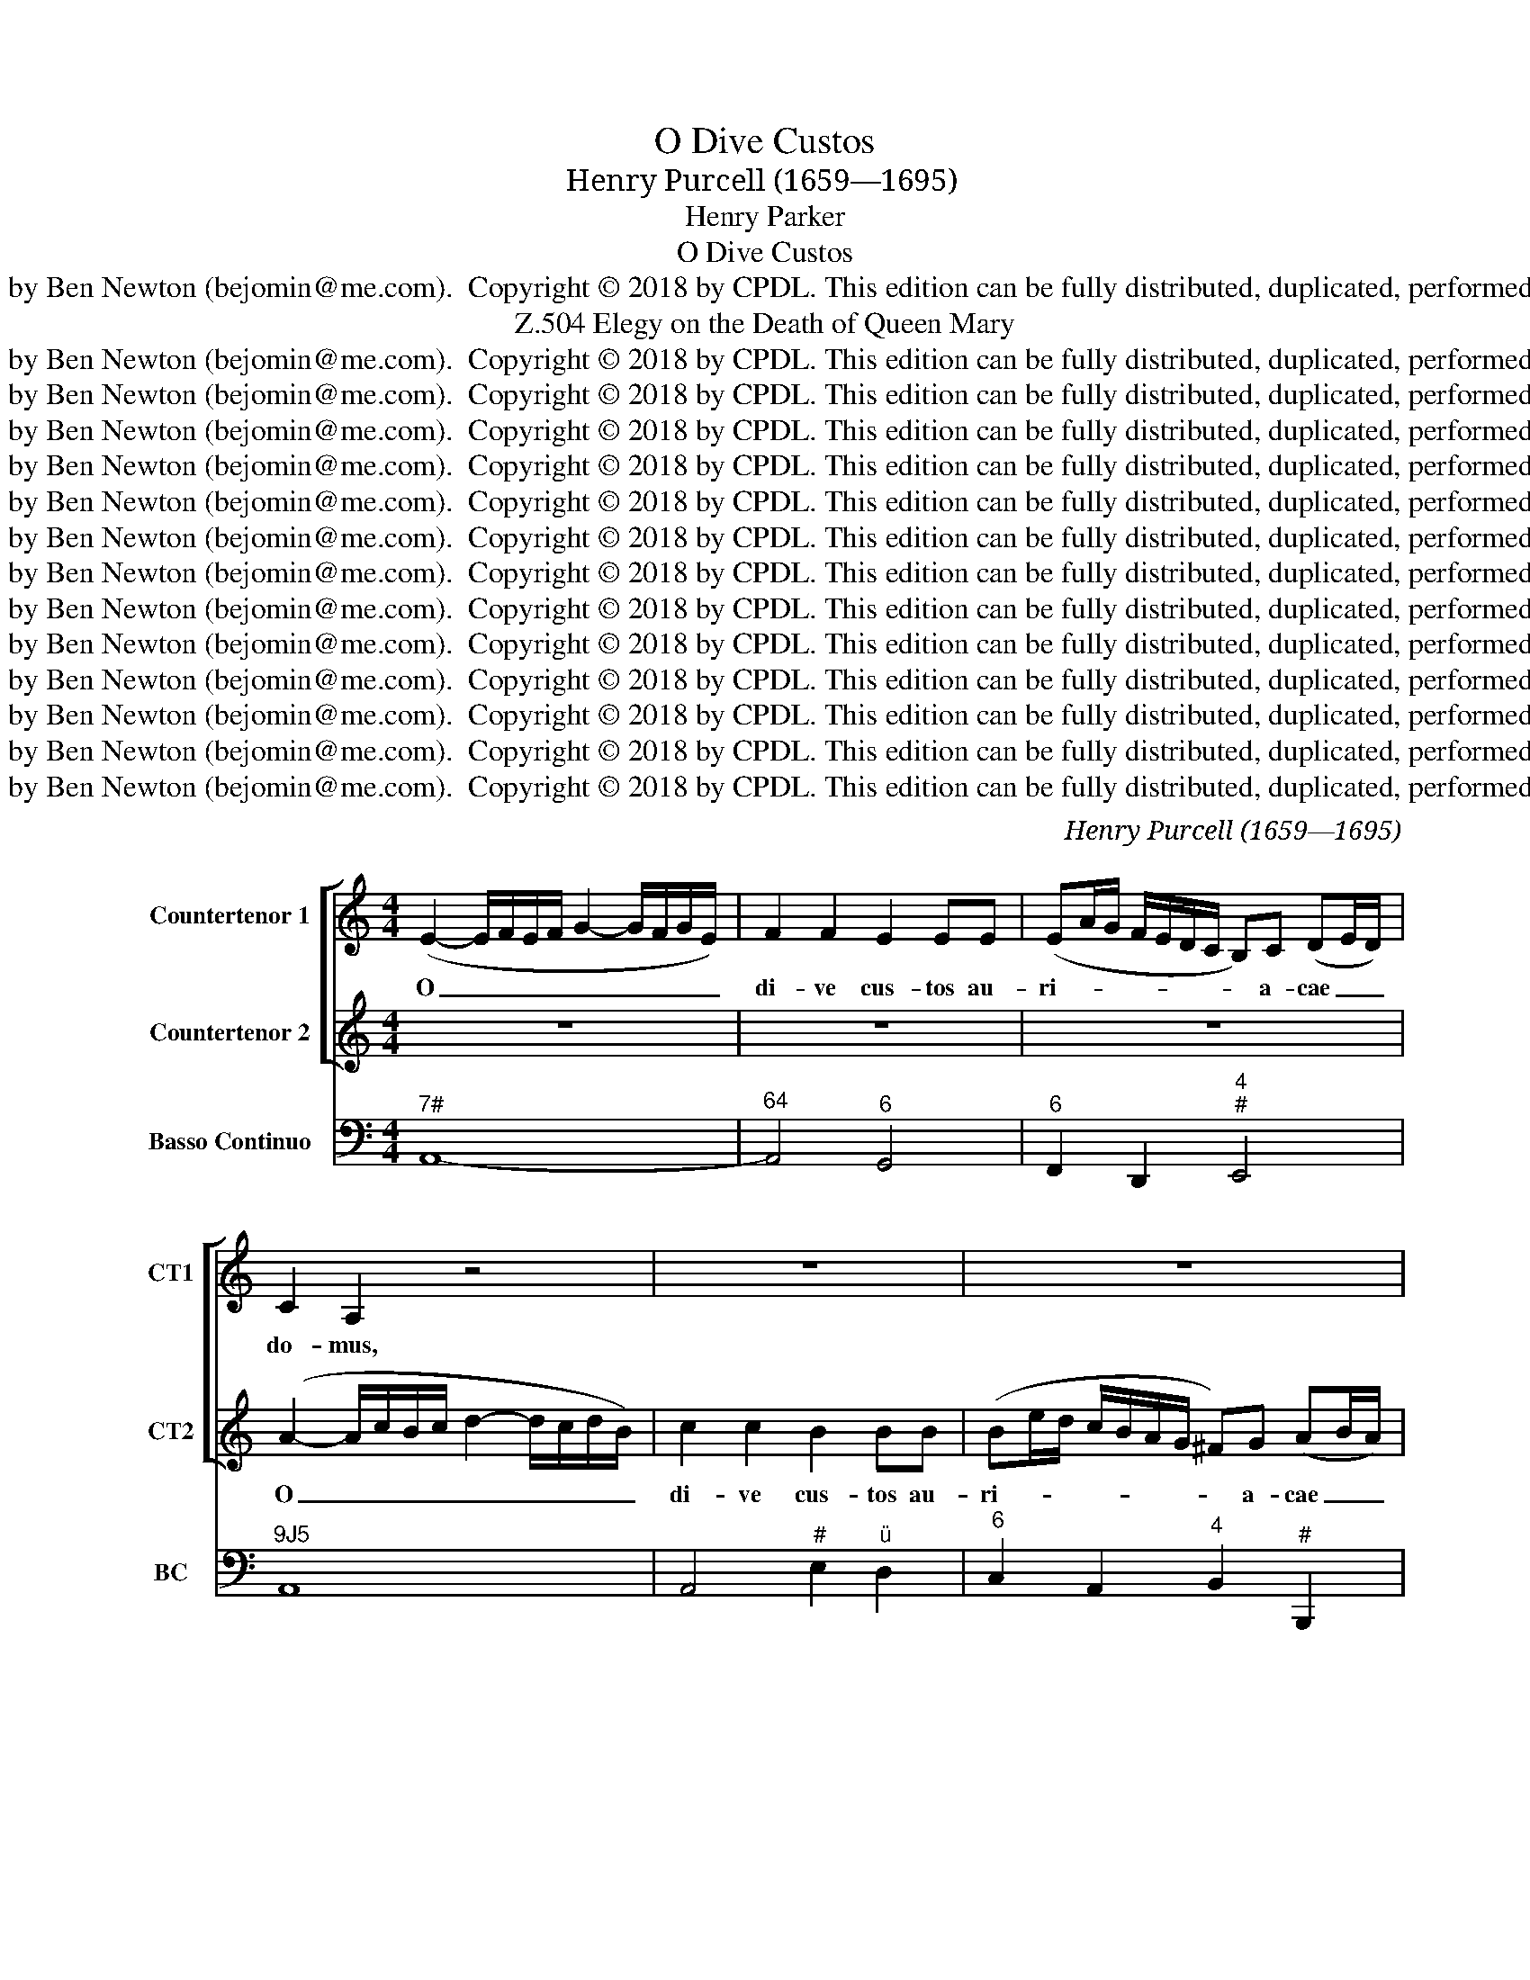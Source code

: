 X:1
T:O Dive Custos
T:Henry Purcell (1659—1695)
T:Henry Parker
T:O Dive Custos
T:Edition created by Ben Newton (bejomin@me.com).  Copyright © 2018 by CPDL. This edition can be fully distributed, duplicated, performed, and recorded.
T:Elegy on the Death of Queen Mary, Z.504
T:Edition created by Ben Newton (bejomin@me.com).  Copyright © 2018 by CPDL. This edition can be fully distributed, duplicated, performed, and recorded.
T:Edition created by Ben Newton (bejomin@me.com).  Copyright © 2018 by CPDL. This edition can be fully distributed, duplicated, performed, and recorded.
T:Edition created by Ben Newton (bejomin@me.com).  Copyright © 2018 by CPDL. This edition can be fully distributed, duplicated, performed, and recorded.
T:Edition created by Ben Newton (bejomin@me.com).  Copyright © 2018 by CPDL. This edition can be fully distributed, duplicated, performed, and recorded.
T:Edition created by Ben Newton (bejomin@me.com).  Copyright © 2018 by CPDL. This edition can be fully distributed, duplicated, performed, and recorded.
T:Edition created by Ben Newton (bejomin@me.com).  Copyright © 2018 by CPDL. This edition can be fully distributed, duplicated, performed, and recorded.
T:Edition created by Ben Newton (bejomin@me.com).  Copyright © 2018 by CPDL. This edition can be fully distributed, duplicated, performed, and recorded.
T:Edition created by Ben Newton (bejomin@me.com).  Copyright © 2018 by CPDL. This edition can be fully distributed, duplicated, performed, and recorded.
T:Edition created by Ben Newton (bejomin@me.com).  Copyright © 2018 by CPDL. This edition can be fully distributed, duplicated, performed, and recorded.
T:Edition created by Ben Newton (bejomin@me.com).  Copyright © 2018 by CPDL. This edition can be fully distributed, duplicated, performed, and recorded.
T:Edition created by Ben Newton (bejomin@me.com).  Copyright © 2018 by CPDL. This edition can be fully distributed, duplicated, performed, and recorded.
T:Edition created by Ben Newton (bejomin@me.com).  Copyright © 2018 by CPDL. This edition can be fully distributed, duplicated, performed, and recorded.
T:Edition created by Ben Newton (bejomin@me.com).  Copyright © 2018 by CPDL. This edition can be fully distributed, duplicated, performed, and recorded.
C:Henry Purcell (1659—1695)
Z:Henry Parker
Z:Edition created by Ben Newton (bejomin@me.com).  Copyright © 2018 by CPDL.
Z:This edition can be fully distributed, duplicated, performed, and recorded.
%%score [ 1 2 ] 3
L:1/8
M:4/4
K:C
V:1 treble nm="Countertenor 1" snm="CT1"
V:2 treble nm="Countertenor 2" snm="CT2"
V:3 bass nm="Basso Continuo" snm="BC"
V:1
 (E2- E/F/E/F/ G2- G/F/G/E/) | F2 F2 E2 EE | (EA/G/ F/E/D/C/ B,)C (DE/D/) | C2 A,2 z4 | z8 | z8 | %6
w: O _ _ _ _ _ _ _ _ _|di- ve cus- tos au-|ri- * * * * * * * a- cae _ _|do- mus,|||
 (B2- B/c/B/c/ d2- d/c/d/B/) | c2 c2 z4 | cB B2 B2 BB | (Be/d/ c/B/A/^G/ A4- | A>)A (A^G) A2 A2 | %11
w: O _ _ _ _ _ _ _ _ _|di- ve|cus- * tos, cus- tos au-|ri- * * * * * * *|* a- cae _ do- mus|
 z2 c2 c2 (ed) | (cBAG =FE) (E/G/F/E/) | D>D D(E/F/ G3 A/B/ | c2- c/e/d/c/ B3) c | c4 z4 | z8 | %17
w: et spes la- *|ban- * * * * * tis _ _ _|cer- ti- or im- * * * *|* * * * * * pe-|ri;||
 z8 | z2 (dG) A2 AB | (Bc)cc (B/c/B/c/ d2- | d/d/e/B/ ^c>d) d2 (dA) | (B3 =c/B/) B2 (eE) | %22
w: |o _ re- bus ad-|ver- * sis vo- can- * * * *|* * * * * * de, o _|re- * * bus ad- *|
 =F2 ^FF (G4- | G^F/A/ G/A/B/c/ B/A/G F>E) | E4 z2 (^G/^F/E) | (E/B,/^C/^D/ E/^F/^G/A/ B>)B BB | %26
w: ver- sis vo- can-||de, o _ _|su- * * * * * * * * pe- rum, o|
 (B/E/^F/^G/ A/B/=c/=d/ e4- | e/d/c/B/ A2- A)B(cd) | (d^G) G2 z2 BB | (B/c/A/B/ c2- c/d/B/c/ d2- | %30
w: su- * * * * * * * *|* * * * * * pe- rum _|de- * cus in se-|cun- * * * * * * * * *|
 d/e/c/d/ ed/c/ B3 A) | A8 ||[M:3/2] z12 | z12 | A4 c4 e4 | (d2 c2 B2 c2 d2 B2 | c6 d2) c4 | %37
w: |dis!|||Seu te flu-|en- * * * * *|* * tem|
 A6 A2 d4 | B6 c2 B4 | B4 (A2 G2) (^F2 E2) | ^D4 B,8 | E4 (^F2 G2) (A2 B2) | c4 c4 c4 | %43
w: pro- nus ad|I- si- da|in vo- * ta _|fer- vens,|in vo- * ta _|fer- vens Ox-|
 (B3 c B3 A G3 B | A3 B A3) G (^FG A2) | G4 E4 z4 | G4 G4 G4 | E4 E4 F3 G | A8 A4 | (A4 G4) F4 | %50
w: o- * * * * *|* * * ni- dum _ _|cho- rus,|seu te pre-|can- tur, quos re-|mo- ti|un- * da|
 E4 E4 A2 G2 | (G4 F4) E4 | F4 D4 z4 | d4 d4 d4 | B4 B4 c3 d | e8 e4 | (e4 d4) c4 | B4 B4 (e2 d2) | %58
w: la- vat pro- pe-|ra- * ta|Ca- mi,|seu te pre-|can- tur, quos re-|mo- ti|un- * da|la- vat pro- pe-|
 (d4 c4) B4 | c4 A4 z4 | z4 z4 z2 e2 | c4 G4 z2 c2 | (G4 F2 E2) (D2 EF) | E4 C4 G4 | (c6 d2) c4 | %65
w: ra- * ta|Ca- mi,|De-|scen- de, de-|scen- * * de _ _|cae- lo non|i- * ta|
 B6 A2 G4 | z12 | z2 A2 d4 B4 | z2 D2 G4 E4 | (A2 G2) (A2 B2) c4 | c6 d2 B4 | c4 c4 z4 | %72
w: cre- di- tas||Vi- su- rus,|vi- su- rus|ae- * des _ prae-|si- di- is|tu- is,|
 z4 z4 z2 e2 | c4 G4 z2 c2 | A4 (B2 c2) (B2 A2) | ^G4 G4 z2 G2 | A4 A4 z2 B2 | (c2 d2 e4) (d2 c2) | %78
w: De-|scen- de, de-|scen- de _ vi- *|su- rus pe-|na- tes, pe-|na- * * tes _|
 B6 c2 B4 | z4 B8 | z4 ^c8 | (d3 =c B4) A4 | (A6 B2) ^G4 | A4 A4 z4 | z4 c8 | z4 ^c8 | %86
w: cae- sa- ris,|et,|et,|pe- * * ne-|tra- * le|sa- crum,|et,|et|
 (d3 =c B4) A4 | A6 B2 ^G4 | A4 A8 ||[M:2/2] z2 z ^G (G>A G/A/B- | B/^G/)G z2 c2 (cG) | %91
w: pe- * * ne-|tra- * le|sa- crum.|Ma- ri- * * * *|* * a mu- sis _|
 (A2 B>c =G2 A>B | D>)E F2 E>D C2 | z8 | z8 | z8 | z2 z e (eB) B2 | z2 z e (eB) (B/c/d) | %98
w: fle- * * * * *|* bi- lis oc- ci- dit,||||Ma- ri- * a,|Ma- ri- * a _ _|
 c>B A2 z2 f2 | (fe) e2 z2 _e2 | (_ed) d2 z2 d2 | z2 d2 z2 (_ed) | d2 d_e c2 cc | (c_B)BB A3 A | %104
w: oc- ci- dit, o|fle- * te, o|fle- * te, o,|o, o _|fle- te Ma- ri- am! o|fle- * te- Ma- ri- am!|
 z4 z2 _B2 | (_BA)AA A2 GG | (GF)FE E3 D | D4 z2 _B2 | (_BA) A2 z2 _A2 | (_AG) G2 z2 G2 | %110
w: o|fle- * te Ma- ri- am! o|fle- * te Ca- moe- *|nae! o|fle- * te, o|fle- * te, o,|
 z2 G2 z2 G_A | F3 F z4 | z8 | F3 F ^F3 F | (^F2 G)A D3 D | z8 | c3 c ^c3 c | (^c2 d)d ^G3 G | %118
w: o fle- te,|Di- vae,||fle- te de- a|mo- * ri- en- te,||fle- te de- a|mo- * ri- en- te,|
"^O dive custos auriacae domus Et spes labantis certior imperi;O rebus adversis vocande, O superum decus in secundis!Seu te fluentem pronus ad Isida In vota fervens Oxonidum chorus,Seu te precantur, quos remoti Unda lavat properata Cami,Descende caelo non ita creditas Visurus aedes praesidiis tuis,Descende visurus penates Caesaris, et penetrale sacrum.Maria musis flebilis occidit, Maria, gentis deliciae brevis;O flete Mariam! flete, Camoenae! O flete, Divae, dea moriente. HENRY PARKER (1695)" z4 z2 (B2- | %119
w: mo-|
 B2 A2 ^G2 =G2- | %120
w: |
 G2"^O God, guardian of the House of Orange, and surer hope of fleeting power,O you who should be invoked in adversity, O divine ornament in prosperity –whether the eager choir of Oxford by the river Isis callson you in prayer of they who are washed by the swift stream of the distant Cam –come down from heaven to visit with your help the palace not thus entrusted,come down and visit the chapel of our Monarch and the sacred chamber.Mary is dying, lamented by the Muses, short-lived darling of her people,O weep for Mary, O weep you Muses, O weep you Goddesses, for the dying divinity.English translation by Oliver Taplin." ^F2 =F4- | %121
w: |
 FE) (D/C/D/B,/) (B,3 A,) | A,8 |] %123
w: * * ri- * * * en- *|te.|
V:2
 z8 | z8 | z8 | (A2- A/c/B/c/ d2- d/c/d/B/) | c2 c2 B2 BB | (Be/d/ c/B/A/G/ ^F)G (AB/A/) | %6
w: |||O _ _ _ _ _ _ _ _ _|di- ve cus- tos au-|ri- * * * * * * * a- cae _ _|
 ^G2 E2 z4 | (E2- E/F/E/F/ =G2- G/F/G/E/) | F2 F2 FE E2 | E2 EE (EA/G/ F/E/D/C/ | %10
w: do- mus,|O _ _ _ _ _ _ _ _ _|di- ve cus- * tos,|cus- tos au- ri- * * * * * *|
 B,)C (DE/D/) C2 A,2 | z2 A2 A2 (cB) | (AGFE DC) (C/E/D/C/) | B,>B, B,2- B,(C/D/ E2- | %14
w: * a- cae _ _ do- mus|et spes la- *|ban- * * * * * tis _ _ _|cer- ti- or _ im- * *|
 EF/G/ A/G/F/E/ D3) C | C4 z2 (GE) | D2 DE (EF)FF | (E/^F/E/F/ G2- G/A/B/E/ F>G) | G4 z4 | z8 | %20
w: * * * * * * * * pe-|ri; o _|re- bus ad- ver- * sis vo-|can- * * * * * * * * * *|de,||
 z2 (AE) (^F3 G/F/) | ^F2 G^D E2 EE | (E4- E^D/^F/ E/F/G/A/ | ^D2 E4 D2) | E4 z4 | %25
w: o _ re- * *|bus ad- * ver- sis vo-|can- * * * * * * *||de,|
 z2 (^G/^F/E) (E/B,/^C/^D/ E/F/G/A/ | B>)B BB (B/E/^F/^G/ A/B/=c/=d/ | e2- e/d/c/B/ A>)A (A^G) | %28
w: o _ _ su- * * * * * * *|* pe- rum, o su- * * * * * * *|* * * * * * pe- rum _|
 (^G/A/B) B2 z2 GG | (^G2- G/A/^F/G/ A2- A/B/G/A/ | B/c/A/B/ cB/A/ ^G3 A) | A8 ||[M:3/2] A4 c4 e4 | %33
w: de- * * cus in se-|cun- * * * * * * * * *||dis!|Seu te flu-|
 (d2 c2 B2 c2 d2 B2 | c2 B2 A2 B2 c2 A2 | B2 A2 ^G2 A2 B2 G2 | A6 B2) A4 | ^F6 E2 F4 | G6 A2 G4 | %39
w: en- * * * * *|||* * tem|pro- nus ad|I- si- da|
 z12 | B,4 (C2 ^D2) (E2 ^F2) | G4 B8 | B4 (A2 G2) (^F2 E2) | ^D4 B,4 E4 | (^F3 G F3) E (E2 ^D2) | %45
w: |in vo- * ta _|fer- vens,|in vo- * ta _|fer- vens Ox-|o- * * ni- dum _|
 E4 E4 z4 | E4 E4 E4 | ^C4 C4 D3 E | F8 F4 | (F4 E4) D4 | ^C4 C4 F2 E2 | (E4 D4) ^C4 | D4 D4 z4 | %53
w: cho- rus,|seu te pre-|can- tur, quos re-|mo- ti|un- * da|la- vat pro- pe-|ra- * ta|Ca- mi,|
 B4 B4 B4 | ^G4 G4 A3 B | c8 c4 | (c4 B4) A4 | ^G4 G4 (c2 B2) | (B4 A4) ^G4 | A4 A4 z2 e2 | %60
w: seu te pre-|can- tur, quos re-|mo- ti|un- * da|la- vat pro- pe-|ra- * ta|Ca- mi, De-|
 c4 G4 z2 G2 | E4 C4 z2 E2 | (C6 D2) B,4 | C4 C4 D4 | (E6 G2) ^F4 | G6 G2 G4 | z2 B2 c4 G4 | %67
w: scen- de, de-|scen- de, de-|scen- * de|cae- lo non|i- * ta|cre- di- tas|Vi- su- rus,|
 z2 C2 F4 D4 | z2 B,2 E4 C4 | (F2 E2) (F2 G2) (A2 G2) | E6 F2 (E2 D2) | E4 C4 z2 e2 | c4 G4 z2 G2 | %73
w: vi- su- rus,|vi- su- rus|ae- * des _ prae- *|si- di- is _|tu- is, De-|scen- de, de-|
 E4 C4 z2 E2 | C4 (D2 E2) (D2 C2) | B,4 B,4 z2 B,2 | C4 C4 z2 D2 | E8 (^FG A2) | ^G6 A2 G4 | %79
w: scen- de, de-|scen- de _ vi- *|su- rus pe-|na- tes, pe-|na- tes _ _|cae- sa- ris,|
 z4 A8 | z4 G8 | (F3 E D4) C4 | B,8 E4 | C4 A,4 z4 | z4 A8 | z4 G8 | (F3 E D4) C4 | B,8 E4 | %88
w: et,|et,|pe- * * ne-|tra- le|sa- crum,|et,|et|pe- * * ne-|tra- le|
 C4 A,8 ||[M:2/2] z8 | z8 | z8 | z8 | z2 z ^G (G>A G/A/B- | B/^G/)G z2 c2 cG | %95
w: sa- crum.|||||Ma- ri- * * * *|* * a gen- tis de-|
 (A>B A/B/c- c/d/B/c/ d/)c/B | ^G2 G2 z2 z e | (eB)Bc (c^G) (G/A/B/G/) | A>A A2 z4 | %99
w: li- * * * * * * * * * ci- ae|bre- vis; Ma-|ri- * a, Ma- ri- * a _ _ _|oc- ci- dit,|
 z2 c2 (cB) B2 | z2 c2 (cB) B2 | z2 c2 z2 c2 | (cB)BB c3 c | z4 z2 F2 | (FE)EE D3 D | %105
w: o fle- * te,|o fle- * te,|o, o|fle- * te Ma- ri- am!|o|fle- * te Ma- ri- am!|
 z2 ^C2 (CD)DD | E2 DD ^C3 D | D4 z4 | z2 F2 (FE) E2 | z2 F2 (FE) E2 | F2 z2 F2 FE | F3 F c3 c | %112
w: o fle- * te Ma-|ri- am! Ca- moe- *|nae!|o fle- * te,|o fle- * te,|o, o fle- te,|Di- vae, fle- te|
 ^c3 c (c2 d)e | A3 A z4 | z4 G3 G | ^G3 G (G2 A)B | E6 E2 | (E2 F)F B,3 B, | z2 (E4 D2 | %119
w: de- a mo- * ri-|en- te,|fle- te|de- a mo- * ri-|en- te,|mo- * ri- en- te,|mo- *|
 ^C2 =C4 B,2 | _B,6 A,2 | ^G,2) A,2 (A,2 G,2) | A,8 |] %123
w: ||* ri- en- *|te.|
V:3
"^7#" A,,8- |"^64" A,,4"^6" G,,4 |"^6" F,,2 D,,2"^4""^#" E,,4 |"^9J5" A,,8 | A,,4"^#" E,2"^ü" D,2 | %5
"^6" C,2 A,,2"^4" B,,2"^#" B,,,2 |"^#""^7" E,,8 |"^7#" A,,8 |"^65" D,4"^7""^6" ^G,,4 | %9
"^6" C,2"^ü" C,,2"^6" F,,2 D,,2 |"^4""^#" E,,4 A,,4 | A,,8 | A,,4"^65" B,,2 C,2 | %13
 G,,2 G,"^ü"F,"^6" E,"^ü"D,C,"^ü"B,, |"^6" A,,"^ü"G,, F,,2"^4""^#" G,,4 | C,,4 C,4- | %16
"^ü" C,4"^6" B,,4 | C,2"^6" B,,2"^7""^H" A,,4 |"^ü" G,,8 |"^6" ^F,,4 G,,2"^6" =F,,2 | %20
"^#" E,,2"^7#" A,,2"^#" D,,2"^ü" D,2 |"^6D" ^D,2"^ü" B,,2"^6" ^G,,4 | %22
 A,,2"^HD" ^A,,2"^64" B,,2"^6" C,2 |"^GD" B,,2"^H5" =A,,2"^64" B,,2"^GD" B,,,2 |"^#" E,,8- | E,,8 | %26
"^F2" D,,4"^6" C,,2"^6" C,"^ü"B,, | A,,3"^ü" G,,"^6" F,,4 |"^#" E,,8- | E,,4"^6" F,,3"^ü" E,, | %30
"^65" D,,4"^4""^#" E,,4 | A,,8 ||[M:3/2] A,,12 |"^64" A,,4"^6" ^G,,8 | A,,8 A,,,4 | %35
"^65" D,,4"^#" E,,8 | A,,12 |"^#" D,8"^ü" D,,4 | G,,12 |"^H" A,,12 | %40
"^#" B,,6"^ü" A,,2"^6" G,,2"^üü" ^F,,2 | E,,8 E,,4 |"^H" A,,12 |"^#" B,,4"^6" G,,4 C,4 | %44
"^H" A,,4"^7#" B,,4"^ü4""^#" B,,,4 | E,,12- | E,,8 E,,4 |"^#" A,,8"^7E""^Hüü" G,,4 | %48
"^6" F,,4"^üüüüüüüü" E,,4 D,,4 |"^65" ^C,,8 D,,4 | A,,8"^6" F,,4 |"^H" G,,4"^64" A,,4"^#" A,,,4 | %52
 D,,4"^üü" D,2"^üüü" E,2"^üüü" F,2"^üüü" E,2 | %53
"^H" D,2"^üü" C,2"^üüü" B,,2"^üüü" C,2"^üüü" D,2"^üüü" B,,2 |"^#" E,8"^7""^H" D,4 | %55
"^6" C,4 B,,4"^üüüüüüü" A,,4 |"^7" D,6"^üüü" E,2"^üüü" F,2"^üüü" D,2 |"^#" E,8"^6" C,4 | %58
"^H" D,4"^64" E,4"^#" E,,4 | A,,8 A,,4 | C,12- | C,8 C,,4 |"^6" E,,4"^6" F,,4"^7" G,,4 | %63
 C,8"^6" B,,4 |"^7" A,,8"^7#" D,4 | G,,8 z2 G,,2 | G,4"^6" E,4 z2 C,2 | F,4 D,4 z2"^64" D,2 | %68
 G,4"^6" E,4 z2 A,2 | F,8 F,,4 |"^64""^7" G,,12 | C,,12- | C,,12- | C,,12 | F,,8"^65" D,,4 | %75
"^#" E,,8"^ü" E,,4 | A,,8 G,,4 | C,8"^H4""^53" A,,4 |"^#" E,12 |"^43" F,12 |"^H" E,12 | %81
"^64" D,8"^7" D,,4 |"^4""^#" E,,12 | A,,4 A,4"^ü" G,4 | F,12 |"^H" E,12 |"^64" D,8"^7" D,,4 | %87
"^4""^#" E,,12 | A,,12 ||[M:2/2]"^#" E,,8- |"^G#" E,,8 | F,,4"^6" E,,2"^ü" C,,2 |"^7" G,,4 C,4 | %93
"^H" B,,8- | B,,4 A,,2"^#" E,,2 | F,,3"^ü" E,,"^65" D,,4 |"^#" E,,8- | E,,8 | A,,4"^65" B,,4 | %99
 C,4 G,,4 |"^65" ^F,,4 G,,4 |"^43" _A,,4"^ü" =F,,4 | G,,4 C,,4 |"^Y" D,,2"^6T" E,,2 F,,4 | %104
"^64" G,,2 A,,2"^6" _B,,2"^ü" G,,2 |"^#" A,,4"^7""^6" _B,,4 |"^65E" G,,4"^4" A,,2"^#" A,,2 | %107
 D,,4"^6T" E,,4 | F,,4 C,4 |"^65" B,,4 C,4 |"^6" _D,2"^6C" _B,,2"^4" C,2"^3" C,,2 |"^!" F,,8 | %112
"^H" E,,8 | D,,4"^#" D,4 |"^F2" C,4"^6" B,,4- |"^H" B,,8 | A,,4"^F2" G,,4 |"^6" F,,4"^#" E,,4- | %118
 E,,8- |"^H4""^Y""^üüüüü""^53" E,,8 |"^Y4""^D""^üüüüü""^E""^5ü" D,,8 | %121
"^7#" E,,2"^4" E,,4"^#""^üüüüüüüüüüüüüüü" E,,2 | A,,8 |] %123

